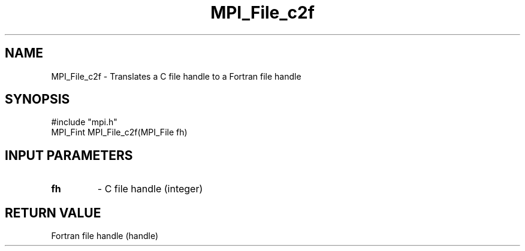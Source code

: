 .TH MPI_File_c2f 3 "5/20/1998" " " "MPI-2"
.SH NAME
MPI_File_c2f \-  Translates a C file handle to a Fortran file handle 
.SH SYNOPSIS
.nf
#include "mpi.h"
MPI_Fint MPI_File_c2f(MPI_File fh)
.fi
.SH INPUT PARAMETERS
.PD 0
.TP
.B fh 
- C file handle (integer)
.PD 1

.SH RETURN VALUE
Fortran file handle (handle)
